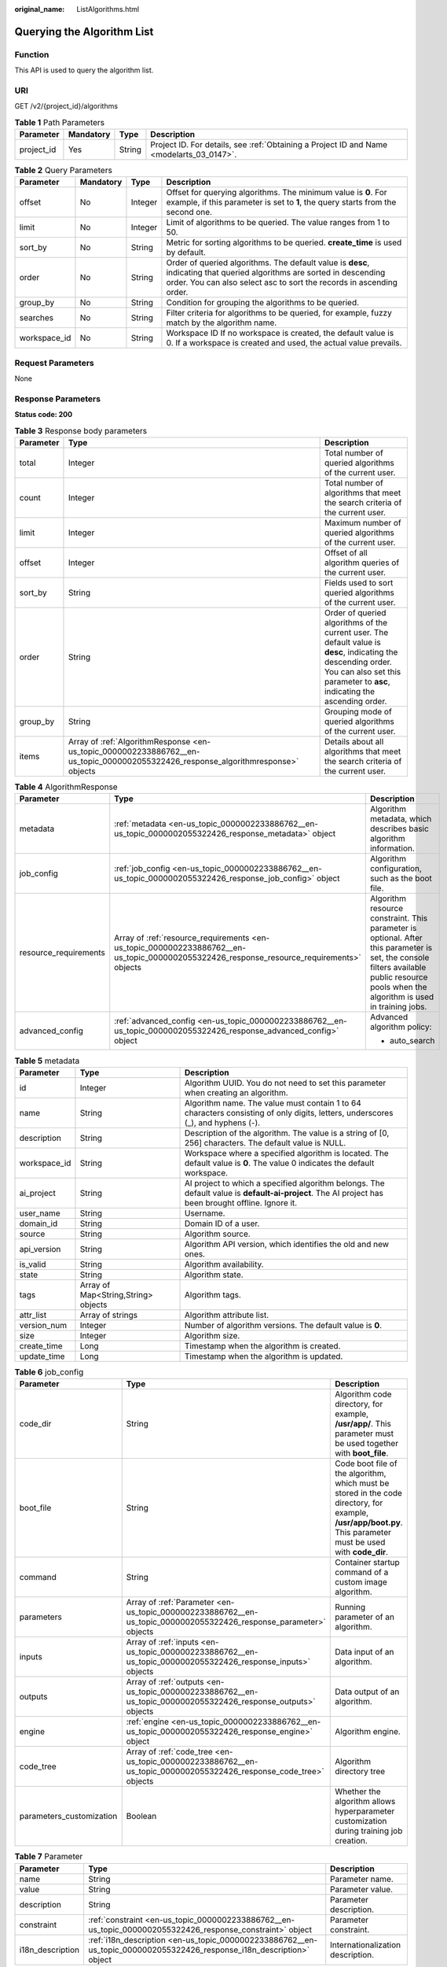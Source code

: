 :original_name: ListAlgorithms.html

.. _ListAlgorithms:

Querying the Algorithm List
===========================

Function
--------

This API is used to query the algorithm list.

URI
---

GET /v2/{project_id}/algorithms

.. table:: **Table 1** Path Parameters

   +------------+-----------+--------+------------------------------------------------------------------------------------------+
   | Parameter  | Mandatory | Type   | Description                                                                              |
   +============+===========+========+==========================================================================================+
   | project_id | Yes       | String | Project ID. For details, see :ref:`Obtaining a Project ID and Name <modelarts_03_0147>`. |
   +------------+-----------+--------+------------------------------------------------------------------------------------------+

.. table:: **Table 2** Query Parameters

   +--------------+-----------+---------+------------------------------------------------------------------------------------------------------------------------------------------------------------------------------------------------+
   | Parameter    | Mandatory | Type    | Description                                                                                                                                                                                    |
   +==============+===========+=========+================================================================================================================================================================================================+
   | offset       | No        | Integer | Offset for querying algorithms. The minimum value is **0**. For example, if this parameter is set to **1**, the query starts from the second one.                                              |
   +--------------+-----------+---------+------------------------------------------------------------------------------------------------------------------------------------------------------------------------------------------------+
   | limit        | No        | Integer | Limit of algorithms to be queried. The value ranges from 1 to 50.                                                                                                                              |
   +--------------+-----------+---------+------------------------------------------------------------------------------------------------------------------------------------------------------------------------------------------------+
   | sort_by      | No        | String  | Metric for sorting algorithms to be queried. **create_time** is used by default.                                                                                                               |
   +--------------+-----------+---------+------------------------------------------------------------------------------------------------------------------------------------------------------------------------------------------------+
   | order        | No        | String  | Order of queried algorithms. The default value is **desc**, indicating that queried algorithms are sorted in descending order. You can also select asc to sort the records in ascending order. |
   +--------------+-----------+---------+------------------------------------------------------------------------------------------------------------------------------------------------------------------------------------------------+
   | group_by     | No        | String  | Condition for grouping the algorithms to be queried.                                                                                                                                           |
   +--------------+-----------+---------+------------------------------------------------------------------------------------------------------------------------------------------------------------------------------------------------+
   | searches     | No        | String  | Filter criteria for algorithms to be queried, for example, fuzzy match by the algorithm name.                                                                                                  |
   +--------------+-----------+---------+------------------------------------------------------------------------------------------------------------------------------------------------------------------------------------------------+
   | workspace_id | No        | String  | Workspace ID If no workspace is created, the default value is 0. If a workspace is created and used, the actual value prevails.                                                                |
   +--------------+-----------+---------+------------------------------------------------------------------------------------------------------------------------------------------------------------------------------------------------+

Request Parameters
------------------

None

Response Parameters
-------------------

**Status code: 200**

.. table:: **Table 3** Response body parameters

   +-----------+-----------------------------------------------------------------------------------------------------------------------------------+----------------------------------------------------------------------------------------------------------------------------------------------------------------------------------------------+
   | Parameter | Type                                                                                                                              | Description                                                                                                                                                                                  |
   +===========+===================================================================================================================================+==============================================================================================================================================================================================+
   | total     | Integer                                                                                                                           | Total number of queried algorithms of the current user.                                                                                                                                      |
   +-----------+-----------------------------------------------------------------------------------------------------------------------------------+----------------------------------------------------------------------------------------------------------------------------------------------------------------------------------------------+
   | count     | Integer                                                                                                                           | Total number of algorithms that meet the search criteria of the current user.                                                                                                                |
   +-----------+-----------------------------------------------------------------------------------------------------------------------------------+----------------------------------------------------------------------------------------------------------------------------------------------------------------------------------------------+
   | limit     | Integer                                                                                                                           | Maximum number of queried algorithms of the current user.                                                                                                                                    |
   +-----------+-----------------------------------------------------------------------------------------------------------------------------------+----------------------------------------------------------------------------------------------------------------------------------------------------------------------------------------------+
   | offset    | Integer                                                                                                                           | Offset of all algorithm queries of the current user.                                                                                                                                         |
   +-----------+-----------------------------------------------------------------------------------------------------------------------------------+----------------------------------------------------------------------------------------------------------------------------------------------------------------------------------------------+
   | sort_by   | String                                                                                                                            | Fields used to sort queried algorithms of the current user.                                                                                                                                  |
   +-----------+-----------------------------------------------------------------------------------------------------------------------------------+----------------------------------------------------------------------------------------------------------------------------------------------------------------------------------------------+
   | order     | String                                                                                                                            | Order of queried algorithms of the current user. The default value is **desc**, indicating the descending order. You can also set this parameter to **asc**, indicating the ascending order. |
   +-----------+-----------------------------------------------------------------------------------------------------------------------------------+----------------------------------------------------------------------------------------------------------------------------------------------------------------------------------------------+
   | group_by  | String                                                                                                                            | Grouping mode of queried algorithms of the current user.                                                                                                                                     |
   +-----------+-----------------------------------------------------------------------------------------------------------------------------------+----------------------------------------------------------------------------------------------------------------------------------------------------------------------------------------------+
   | items     | Array of :ref:`AlgorithmResponse <en-us_topic_0000002233886762__en-us_topic_0000002055322426_response_algorithmresponse>` objects | Details about all algorithms that meet the search criteria of the current user.                                                                                                              |
   +-----------+-----------------------------------------------------------------------------------------------------------------------------------+----------------------------------------------------------------------------------------------------------------------------------------------------------------------------------------------+

.. _en-us_topic_0000002233886762__en-us_topic_0000002055322426_response_algorithmresponse:

.. table:: **Table 4** AlgorithmResponse

   +-----------------------+-------------------------------------------------------------------------------------------------------------------------------------------+------------------------------------------------------------------------------------------------------------------------------------------------------------------------------------------+
   | Parameter             | Type                                                                                                                                      | Description                                                                                                                                                                              |
   +=======================+===========================================================================================================================================+==========================================================================================================================================================================================+
   | metadata              | :ref:`metadata <en-us_topic_0000002233886762__en-us_topic_0000002055322426_response_metadata>` object                                     | Algorithm metadata, which describes basic algorithm information.                                                                                                                         |
   +-----------------------+-------------------------------------------------------------------------------------------------------------------------------------------+------------------------------------------------------------------------------------------------------------------------------------------------------------------------------------------+
   | job_config            | :ref:`job_config <en-us_topic_0000002233886762__en-us_topic_0000002055322426_response_job_config>` object                                 | Algorithm configuration, such as the boot file.                                                                                                                                          |
   +-----------------------+-------------------------------------------------------------------------------------------------------------------------------------------+------------------------------------------------------------------------------------------------------------------------------------------------------------------------------------------+
   | resource_requirements | Array of :ref:`resource_requirements <en-us_topic_0000002233886762__en-us_topic_0000002055322426_response_resource_requirements>` objects | Algorithm resource constraint. This parameter is optional. After this parameter is set, the console filters available public resource pools when the algorithm is used in training jobs. |
   +-----------------------+-------------------------------------------------------------------------------------------------------------------------------------------+------------------------------------------------------------------------------------------------------------------------------------------------------------------------------------------+
   | advanced_config       | :ref:`advanced_config <en-us_topic_0000002233886762__en-us_topic_0000002055322426_response_advanced_config>` object                       | Advanced algorithm policy:                                                                                                                                                               |
   |                       |                                                                                                                                           |                                                                                                                                                                                          |
   |                       |                                                                                                                                           | -  auto_search                                                                                                                                                                           |
   +-----------------------+-------------------------------------------------------------------------------------------------------------------------------------------+------------------------------------------------------------------------------------------------------------------------------------------------------------------------------------------+

.. _en-us_topic_0000002233886762__en-us_topic_0000002055322426_response_metadata:

.. table:: **Table 5** metadata

   +--------------+-------------------------------------+-----------------------------------------------------------------------------------------------------------------------------------------------------+
   | Parameter    | Type                                | Description                                                                                                                                         |
   +==============+=====================================+=====================================================================================================================================================+
   | id           | Integer                             | Algorithm UUID. You do not need to set this parameter when creating an algorithm.                                                                   |
   +--------------+-------------------------------------+-----------------------------------------------------------------------------------------------------------------------------------------------------+
   | name         | String                              | Algorithm name. The value must contain 1 to 64 characters consisting of only digits, letters, underscores (_), and hyphens (-).                     |
   +--------------+-------------------------------------+-----------------------------------------------------------------------------------------------------------------------------------------------------+
   | description  | String                              | Description of the algorithm. The value is a string of [0, 256] characters. The default value is NULL.                                              |
   +--------------+-------------------------------------+-----------------------------------------------------------------------------------------------------------------------------------------------------+
   | workspace_id | String                              | Workspace where a specified algorithm is located. The default value is **0**. The value 0 indicates the default workspace.                          |
   +--------------+-------------------------------------+-----------------------------------------------------------------------------------------------------------------------------------------------------+
   | ai_project   | String                              | AI project to which a specified algorithm belongs. The default value is **default-ai-project**. The AI project has been brought offline. Ignore it. |
   +--------------+-------------------------------------+-----------------------------------------------------------------------------------------------------------------------------------------------------+
   | user_name    | String                              | Username.                                                                                                                                           |
   +--------------+-------------------------------------+-----------------------------------------------------------------------------------------------------------------------------------------------------+
   | domain_id    | String                              | Domain ID of a user.                                                                                                                                |
   +--------------+-------------------------------------+-----------------------------------------------------------------------------------------------------------------------------------------------------+
   | source       | String                              | Algorithm source.                                                                                                                                   |
   +--------------+-------------------------------------+-----------------------------------------------------------------------------------------------------------------------------------------------------+
   | api_version  | String                              | Algorithm API version, which identifies the old and new ones.                                                                                       |
   +--------------+-------------------------------------+-----------------------------------------------------------------------------------------------------------------------------------------------------+
   | is_valid     | String                              | Algorithm availability.                                                                                                                             |
   +--------------+-------------------------------------+-----------------------------------------------------------------------------------------------------------------------------------------------------+
   | state        | String                              | Algorithm state.                                                                                                                                    |
   +--------------+-------------------------------------+-----------------------------------------------------------------------------------------------------------------------------------------------------+
   | tags         | Array of Map<String,String> objects | Algorithm tags.                                                                                                                                     |
   +--------------+-------------------------------------+-----------------------------------------------------------------------------------------------------------------------------------------------------+
   | attr_list    | Array of strings                    | Algorithm attribute list.                                                                                                                           |
   +--------------+-------------------------------------+-----------------------------------------------------------------------------------------------------------------------------------------------------+
   | version_num  | Integer                             | Number of algorithm versions. The default value is **0**.                                                                                           |
   +--------------+-------------------------------------+-----------------------------------------------------------------------------------------------------------------------------------------------------+
   | size         | Integer                             | Algorithm size.                                                                                                                                     |
   +--------------+-------------------------------------+-----------------------------------------------------------------------------------------------------------------------------------------------------+
   | create_time  | Long                                | Timestamp when the algorithm is created.                                                                                                            |
   +--------------+-------------------------------------+-----------------------------------------------------------------------------------------------------------------------------------------------------+
   | update_time  | Long                                | Timestamp when the algorithm is updated.                                                                                                            |
   +--------------+-------------------------------------+-----------------------------------------------------------------------------------------------------------------------------------------------------+

.. _en-us_topic_0000002233886762__en-us_topic_0000002055322426_response_job_config:

.. table:: **Table 6** job_config

   +--------------------------+-------------------------------------------------------------------------------------------------------------------+----------------------------------------------------------------------------------------------------------------------------------------------------------------+
   | Parameter                | Type                                                                                                              | Description                                                                                                                                                    |
   +==========================+===================================================================================================================+================================================================================================================================================================+
   | code_dir                 | String                                                                                                            | Algorithm code directory, for example, **/usr/app/**. This parameter must be used together with **boot_file**.                                                 |
   +--------------------------+-------------------------------------------------------------------------------------------------------------------+----------------------------------------------------------------------------------------------------------------------------------------------------------------+
   | boot_file                | String                                                                                                            | Code boot file of the algorithm, which must be stored in the code directory, for example, **/usr/app/boot.py**. This parameter must be used with **code_dir**. |
   +--------------------------+-------------------------------------------------------------------------------------------------------------------+----------------------------------------------------------------------------------------------------------------------------------------------------------------+
   | command                  | String                                                                                                            | Container startup command of a custom image algorithm.                                                                                                         |
   +--------------------------+-------------------------------------------------------------------------------------------------------------------+----------------------------------------------------------------------------------------------------------------------------------------------------------------+
   | parameters               | Array of :ref:`Parameter <en-us_topic_0000002233886762__en-us_topic_0000002055322426_response_parameter>` objects | Running parameter of an algorithm.                                                                                                                             |
   +--------------------------+-------------------------------------------------------------------------------------------------------------------+----------------------------------------------------------------------------------------------------------------------------------------------------------------+
   | inputs                   | Array of :ref:`inputs <en-us_topic_0000002233886762__en-us_topic_0000002055322426_response_inputs>` objects       | Data input of an algorithm.                                                                                                                                    |
   +--------------------------+-------------------------------------------------------------------------------------------------------------------+----------------------------------------------------------------------------------------------------------------------------------------------------------------+
   | outputs                  | Array of :ref:`outputs <en-us_topic_0000002233886762__en-us_topic_0000002055322426_response_outputs>` objects     | Data output of an algorithm.                                                                                                                                   |
   +--------------------------+-------------------------------------------------------------------------------------------------------------------+----------------------------------------------------------------------------------------------------------------------------------------------------------------+
   | engine                   | :ref:`engine <en-us_topic_0000002233886762__en-us_topic_0000002055322426_response_engine>` object                 | Algorithm engine.                                                                                                                                              |
   +--------------------------+-------------------------------------------------------------------------------------------------------------------+----------------------------------------------------------------------------------------------------------------------------------------------------------------+
   | code_tree                | Array of :ref:`code_tree <en-us_topic_0000002233886762__en-us_topic_0000002055322426_response_code_tree>` objects | Algorithm directory tree                                                                                                                                       |
   +--------------------------+-------------------------------------------------------------------------------------------------------------------+----------------------------------------------------------------------------------------------------------------------------------------------------------------+
   | parameters_customization | Boolean                                                                                                           | Whether the algorithm allows hyperparameter customization during training job creation.                                                                        |
   +--------------------------+-------------------------------------------------------------------------------------------------------------------+----------------------------------------------------------------------------------------------------------------------------------------------------------------+

.. _en-us_topic_0000002233886762__en-us_topic_0000002055322426_response_parameter:

.. table:: **Table 7** Parameter

   +------------------+-----------------------------------------------------------------------------------------------------------------------+-----------------------------------+
   | Parameter        | Type                                                                                                                  | Description                       |
   +==================+=======================================================================================================================+===================================+
   | name             | String                                                                                                                | Parameter name.                   |
   +------------------+-----------------------------------------------------------------------------------------------------------------------+-----------------------------------+
   | value            | String                                                                                                                | Parameter value.                  |
   +------------------+-----------------------------------------------------------------------------------------------------------------------+-----------------------------------+
   | description      | String                                                                                                                | Parameter description.            |
   +------------------+-----------------------------------------------------------------------------------------------------------------------+-----------------------------------+
   | constraint       | :ref:`constraint <en-us_topic_0000002233886762__en-us_topic_0000002055322426_response_constraint>` object             | Parameter constraint.             |
   +------------------+-----------------------------------------------------------------------------------------------------------------------+-----------------------------------+
   | i18n_description | :ref:`i18n_description <en-us_topic_0000002233886762__en-us_topic_0000002055322426_response_i18n_description>` object | Internationalization description. |
   +------------------+-----------------------------------------------------------------------------------------------------------------------+-----------------------------------+

.. _en-us_topic_0000002233886762__en-us_topic_0000002055322426_response_constraint:

.. table:: **Table 8** constraint

   +-------------+------------------+--------------------------------------------------------------------------------+
   | Parameter   | Type             | Description                                                                    |
   +=============+==================+================================================================================+
   | type        | String           | Parameter type.                                                                |
   +-------------+------------------+--------------------------------------------------------------------------------+
   | editable    | Boolean          | Whether the parameter is editable.                                             |
   +-------------+------------------+--------------------------------------------------------------------------------+
   | required    | Boolean          | Whether the parameter is mandatory.                                            |
   +-------------+------------------+--------------------------------------------------------------------------------+
   | sensitive   | Boolean          | Whether the parameter is sensitive This function is not implemented currently. |
   +-------------+------------------+--------------------------------------------------------------------------------+
   | valid_type  | String           | Valid type.                                                                    |
   +-------------+------------------+--------------------------------------------------------------------------------+
   | valid_range | Array of strings | Valid range.                                                                   |
   +-------------+------------------+--------------------------------------------------------------------------------+

.. _en-us_topic_0000002233886762__en-us_topic_0000002055322426_response_i18n_description:

.. table:: **Table 9** i18n_description

   =========== ====== =========================================
   Parameter   Type   Description
   =========== ====== =========================================
   language    String International language.
   description String Description of an international language.
   =========== ====== =========================================

.. _en-us_topic_0000002233886762__en-us_topic_0000002055322426_response_inputs:

.. table:: **Table 10** inputs

   +--------------------+-------------------------------------------------------------------------------------------------------------------------------------+----------------------------------------+
   | Parameter          | Type                                                                                                                                | Description                            |
   +====================+=====================================================================================================================================+========================================+
   | name               | String                                                                                                                              | Name of the data input channel.        |
   +--------------------+-------------------------------------------------------------------------------------------------------------------------------------+----------------------------------------+
   | description        | String                                                                                                                              | Description of the data input channel. |
   +--------------------+-------------------------------------------------------------------------------------------------------------------------------------+----------------------------------------+
   | remote_constraints | Array of :ref:`remote_constraints <en-us_topic_0000002233886762__en-us_topic_0000002055322426_response_remote_constraints>` objects | Data input constraint.                 |
   +--------------------+-------------------------------------------------------------------------------------------------------------------------------------+----------------------------------------+

.. _en-us_topic_0000002233886762__en-us_topic_0000002055322426_response_remote_constraints:

.. table:: **Table 11** remote_constraints

   +-----------------------+-------------------------------------+-------------------------------------------------------------------+
   | Parameter             | Type                                | Description                                                       |
   +=======================+=====================================+===================================================================+
   | data_type             | String                              | Data input type, including the data storage location and dataset. |
   +-----------------------+-------------------------------------+-------------------------------------------------------------------+
   | attributes            | Array of Map<String,String> objects | Attributes when the data input type is a dataset. Enums:          |
   |                       |                                     |                                                                   |
   |                       |                                     | -  **data_format**: data format                                   |
   |                       |                                     |                                                                   |
   |                       |                                     | -  **data_segmentation**: data segmentation                       |
   |                       |                                     |                                                                   |
   |                       |                                     | -  **dataset_type**: data labeling                                |
   +-----------------------+-------------------------------------+-------------------------------------------------------------------+

.. _en-us_topic_0000002233886762__en-us_topic_0000002055322426_response_outputs:

.. table:: **Table 12** outputs

   =========== ====== =======================================
   Parameter   Type   Description
   =========== ====== =======================================
   name        String Name of the data output channel.
   description String Description of the data output channel.
   =========== ====== =======================================

.. _en-us_topic_0000002233886762__en-us_topic_0000002055322426_response_engine:

.. table:: **Table 13** engine

   +----------------+--------+-----------------------------------------------------------------------------------------------------------+
   | Parameter      | Type   | Description                                                                                               |
   +================+========+===========================================================================================================+
   | engine_id      | String | Engine ID selected for an algorithm.                                                                      |
   +----------------+--------+-----------------------------------------------------------------------------------------------------------+
   | engine_name    | String | Engine version name selected for an algorithm. If **engine_id** is specified, leave this parameter blank. |
   +----------------+--------+-----------------------------------------------------------------------------------------------------------+
   | engine_version | String | Engine version name selected for an algorithm. If **engine_id** is specified, leave this parameter blank. |
   +----------------+--------+-----------------------------------------------------------------------------------------------------------+
   | image_url      | String | Custom image URL selected by an algorithm.                                                                |
   +----------------+--------+-----------------------------------------------------------------------------------------------------------+

.. _en-us_topic_0000002233886762__en-us_topic_0000002055322426_response_code_tree:

.. table:: **Table 14** code_tree

   +-----------+--------+---------------------------------------------------------------------------------------+
   | Parameter | Type   | Description                                                                           |
   +===========+========+=======================================================================================+
   | name      | String | Name of the current directory in the algorithm directory tree.                        |
   +-----------+--------+---------------------------------------------------------------------------------------+
   | children  | Object | Subfiles and subdirectories in the current directory of the algorithm directory tree. |
   +-----------+--------+---------------------------------------------------------------------------------------+

.. _en-us_topic_0000002233886762__en-us_topic_0000002055322426_response_resource_requirements:

.. table:: **Table 15** resource_requirements

   +-----------------------+-----------------------+----------------------------------------------------------------------------------------------------------------------------------------------------+
   | Parameter             | Type                  | Description                                                                                                                                        |
   +=======================+=======================+====================================================================================================================================================+
   | key                   | String                | Resource constraint. The options are as follows:                                                                                                   |
   |                       |                       |                                                                                                                                                    |
   |                       |                       | -  **flavor_type**: flavor type, which can be **CPU** or **GPU**.                                                                                  |
   |                       |                       |                                                                                                                                                    |
   |                       |                       | -  **device_distributed_mode**: whether to support multi-card training. The value can be **multiple** (supported) or **singular** (not supported). |
   |                       |                       |                                                                                                                                                    |
   |                       |                       | -  **host_distributed_mode**: whether to support distributed training. The value can be **multiple** (supported) or **singular** (not supported).  |
   +-----------------------+-----------------------+----------------------------------------------------------------------------------------------------------------------------------------------------+
   | value                 | Array of strings      | Value of the resource constraint key.                                                                                                              |
   +-----------------------+-----------------------+----------------------------------------------------------------------------------------------------------------------------------------------------+
   | operator              | String                | Relationship between keys and values. Currently, only **in** is supported. For example, **flavor_type in [CPU,GPU]**.                              |
   +-----------------------+-----------------------+----------------------------------------------------------------------------------------------------------------------------------------------------+

.. _en-us_topic_0000002233886762__en-us_topic_0000002055322426_response_advanced_config:

.. table:: **Table 16** advanced_config

   +-------------+-------------------------------------------------------------------------------------------------------------+-------------------------------+
   | Parameter   | Type                                                                                                        | Description                   |
   +=============+=============================================================================================================+===============================+
   | auto_search | :ref:`auto_search <en-us_topic_0000002233886762__en-us_topic_0000002055322426_response_auto_search>` object | Hyperparameter search policy. |
   +-------------+-------------------------------------------------------------------------------------------------------------+-------------------------------+

.. _en-us_topic_0000002233886762__en-us_topic_0000002055322426_response_auto_search:

.. table:: **Table 17** auto_search

   +--------------------+---------------------------------------------------------------------------------------------------------------------------+----------------------------------------------------+
   | Parameter          | Type                                                                                                                      | Description                                        |
   +====================+===========================================================================================================================+====================================================+
   | skip_search_params | String                                                                                                                    | Hyperparameter parameters that need to be skipped. |
   +--------------------+---------------------------------------------------------------------------------------------------------------------------+----------------------------------------------------+
   | reward_attrs       | Array of :ref:`reward_attrs <en-us_topic_0000002233886762__en-us_topic_0000002055322426_response_reward_attrs>` objects   | List of search metrics.                            |
   +--------------------+---------------------------------------------------------------------------------------------------------------------------+----------------------------------------------------+
   | search_params      | Array of :ref:`search_params <en-us_topic_0000002233886762__en-us_topic_0000002055322426_response_search_params>` objects | Search parameters.                                 |
   +--------------------+---------------------------------------------------------------------------------------------------------------------------+----------------------------------------------------+
   | algo_configs       | Array of :ref:`algo_configs <en-us_topic_0000002233886762__en-us_topic_0000002055322426_response_algo_configs>` objects   | Search algorithm configurations.                   |
   +--------------------+---------------------------------------------------------------------------------------------------------------------------+----------------------------------------------------+

.. _en-us_topic_0000002233886762__en-us_topic_0000002055322426_response_reward_attrs:

.. table:: **Table 18** reward_attrs

   +-----------------------+-----------------------+--------------------------------------------------+
   | Parameter             | Type                  | Description                                      |
   +=======================+=======================+==================================================+
   | name                  | String                | Metric name.                                     |
   +-----------------------+-----------------------+--------------------------------------------------+
   | mode                  | String                | Search mode.                                     |
   |                       |                       |                                                  |
   |                       |                       | -  **max**: A larger metric value is preferred.  |
   |                       |                       |                                                  |
   |                       |                       | -  **min**: A smaller metric value is preferred. |
   +-----------------------+-----------------------+--------------------------------------------------+
   | regex                 | String                | Regular expression of a metric.                  |
   +-----------------------+-----------------------+--------------------------------------------------+

.. _en-us_topic_0000002233886762__en-us_topic_0000002055322426_response_search_params:

.. table:: **Table 19** search_params

   +-----------------------+-----------------------+--------------------------------------------------------------------------------------------------------------------------------------------------------------------------------------+
   | Parameter             | Type                  | Description                                                                                                                                                                          |
   +=======================+=======================+======================================================================================================================================================================================+
   | name                  | String                | Hyperparameter name.                                                                                                                                                                 |
   +-----------------------+-----------------------+--------------------------------------------------------------------------------------------------------------------------------------------------------------------------------------+
   | param_type            | String                | Parameter type.                                                                                                                                                                      |
   |                       |                       |                                                                                                                                                                                      |
   |                       |                       | -  **continuous**: The hyperparameter is of the continuous type. When an algorithm is used in a training job, continuous hyperparameters are displayed as text boxes on the console. |
   |                       |                       |                                                                                                                                                                                      |
   |                       |                       | -  **discrete**: The hyperparameter is of the discrete type. When an algorithm is used in a training job, discrete hyperparameters are displayed as drop-down lists on the console.  |
   +-----------------------+-----------------------+--------------------------------------------------------------------------------------------------------------------------------------------------------------------------------------+
   | lower_bound           | String                | Lower bound of the hyperparameter.                                                                                                                                                   |
   +-----------------------+-----------------------+--------------------------------------------------------------------------------------------------------------------------------------------------------------------------------------+
   | upper_bound           | String                | Upper bound of the hyperparameter.                                                                                                                                                   |
   +-----------------------+-----------------------+--------------------------------------------------------------------------------------------------------------------------------------------------------------------------------------+
   | discrete_points_num   | String                | Number of discrete points of a continuous hyperparameter.                                                                                                                            |
   +-----------------------+-----------------------+--------------------------------------------------------------------------------------------------------------------------------------------------------------------------------------+
   | discrete_values       | String                | List of discrete hyperparameter values.                                                                                                                                              |
   +-----------------------+-----------------------+--------------------------------------------------------------------------------------------------------------------------------------------------------------------------------------+

.. _en-us_topic_0000002233886762__en-us_topic_0000002055322426_response_algo_configs:

.. table:: **Table 20** algo_configs

   +-----------+-----------------------------------------------------------------------------------------------------------------------------------------------------------+-------------------------------+
   | Parameter | Type                                                                                                                                                      | Description                   |
   +===========+===========================================================================================================================================================+===============================+
   | name      | String                                                                                                                                                    | Name of the search algorithm. |
   +-----------+-----------------------------------------------------------------------------------------------------------------------------------------------------------+-------------------------------+
   | params    | Array of :ref:`AutoSearchAlgoConfigParameter <en-us_topic_0000002233886762__en-us_topic_0000002055322426_response_autosearchalgoconfigparameter>` objects | Search algorithm parameters.  |
   +-----------+-----------------------------------------------------------------------------------------------------------------------------------------------------------+-------------------------------+

.. _en-us_topic_0000002233886762__en-us_topic_0000002055322426_response_autosearchalgoconfigparameter:

.. table:: **Table 21** AutoSearchAlgoConfigParameter

   ========= ====== ================
   Parameter Type   Description
   ========= ====== ================
   key       String Parameter key.
   value     String Parameter value.
   type      String Parameter type.
   ========= ====== ================

Example Requests
----------------

The following shows how to query all algorithms in jobs whose names contain **TestModelArtsalgorithm** and maximum number of algorithms is set to **1**.

.. code-block:: text

   GET https://endpoint/v2/{project_id}/algorithms?limit=1&searches=name%3ATestModelArtsalgorithm

Example Responses
-----------------

**Status code: 200**

ok

.. code-block::

   {
     "total" : 1,
     "count" : 1,
     "limit" : 1,
     "offset" : 0,
     "sort_by" : "create_time",
     "order" : "desc",
     "group_by" : "",
     "items" : [ {
       "metadata" : {
         "id" : "2e5451fe-913f-4492-821a-2981031382f7",
         "name" : "TestModelArtsalgorithm",
         "description" : "This is a ModelArts algorithm",
         "create_time" : 1636600721742,
         "workspace_id" : "0",
         "ai_project" : "default-ai-project",
         "user_name" : "",
         "domain_id" : "xxxxxxxxxxxxxxxxxxxxxxxxxx",
         "source" : "custom",
         "api_version" : "",
         "is_valid" : true,
         "state" : "",
         "size" : 4791,
         "tags" : null,
         "attr_list" : null,
         "version_num" : 0,
         "update_time" : 0
       },
       "job_config" : {
         "code_dir" : "/algo-test/pytorch/work1/code/",
         "boot_file" : "/algo-test/pytorch/work1/code/test-pytorch.py",
         "command" : "",
         "parameters" : [ {
           "name" : "test-parameter",
           "description" : "",
           "i18n_description" : null,
           "value" : "10",
           "constraint" : {
             "type" : "String",
             "editable" : true,
             "required" : false,
             "sensitive" : false,
             "valid_type" : "None",
             "valid_range" : [ ]
           }
         } ],
         "parameters_customization" : true,
         "inputs" : [ {
           "name" : "data_url",
           "description" : "name to translate"
         } ],
         "outputs" : [ {
           "name" : "train_url",
           "description" : "name to translate"
         } ],
         "engine" : {
           "engine_id" : "pytorch-cp36-1.3.0",
           "engine_name" : "PyTorch",
           "engine_version" : "PyTorch-1.3.0-python3.6"
         },
         "code_tree" : {
           "name" : "code/",
           "children" : [ {
             "name" : "test-pytorch.py"
           } ]
         }
       },
       "resource_requirements" : null,
       "advanced_config" : { }
     } ]
   }

Status Codes
------------

=========== ===========
Status Code Description
=========== ===========
200         ok
=========== ===========

Error Codes
-----------

See :ref:`Error Codes <modelarts_03_0095>`.

